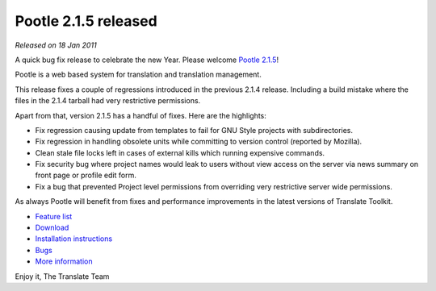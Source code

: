 Pootle 2.1.5 released
=====================

*Released on 18 Jan 2011*

A quick bug fix release to celebrate the new Year. Please welcome `Pootle 2.1.5
<https://sourceforge.net/projects/translate/files/Pootle/2.1.5/>`_!

Pootle is a web based system for translation and translation management.

This release fixes a couple of regressions introduced in the previous 2.1.4
release. Including a build mistake where the files in the 2.1.4 tarball had
very restrictive permissions.

Apart from that, version 2.1.5 has a handful of fixes. Here are the highlights:

- Fix regression causing update from templates to fail for GNU Style projects
  with subdirectories.
- Fix regression in handling obsolete units while committing to version control
  (reported by Mozilla).
- Clean stale file locks left in cases of external kills which running
  expensive commands.
- Fix security bug where project names would leak to users without view access
  on the server via news summary on front page or profile edit form.
- Fix a bug that prevented Project level permissions from overriding very
  restrictive server wide permissions.

As always Pootle will benefit from fixes and performance improvements in the
latest versions of Translate Toolkit.

* `Feature list`_
* `Download`_
* `Installation instructions`_
* `Bugs`_
* `More information`_

Enjoy it,
The Translate Team

.. _Feature list: http://docs.translatehouse.org/projects/pootle/en/latest/features/index.html
.. _Download: https://sourceforge.net/projects/translate/files/Pootle/2.1.5/
.. _Installation instructions: http://docs.translatehouse.org/projects/pootle/en/latest/server/installation.html
.. _Bugs: https://github.com/translate/pootle/issues
.. _More information: http://pootle.translatehouse.org

